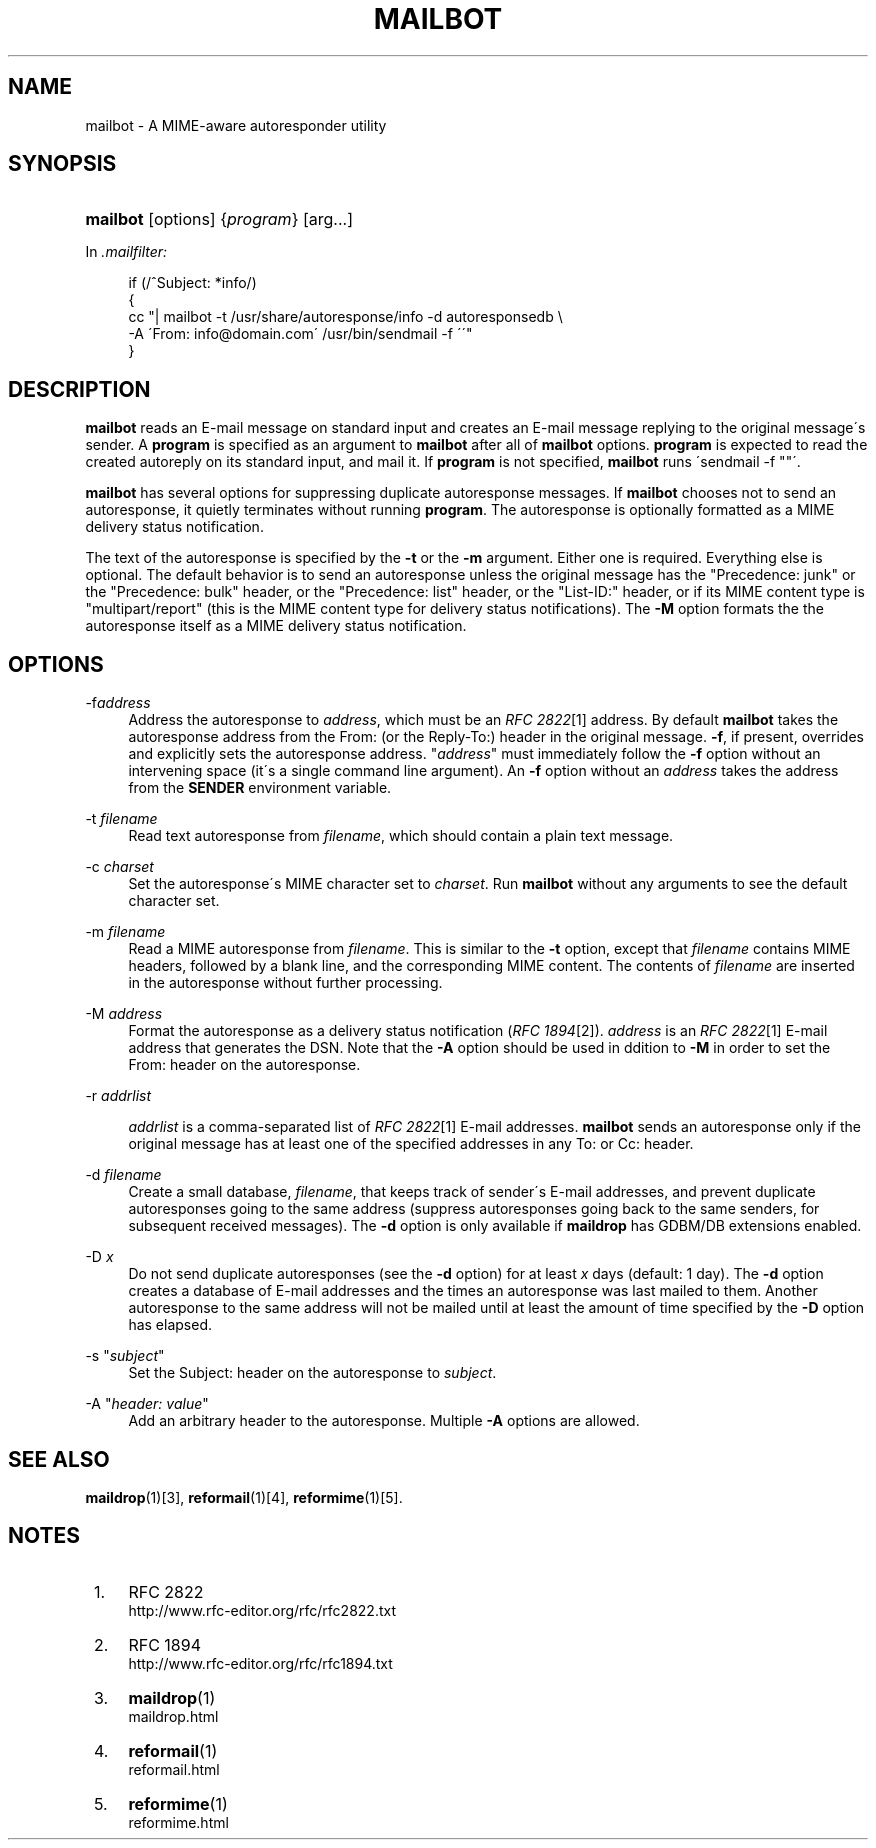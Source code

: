 .\"  <!-- $Id: mailbot.sgml,v 1.6 2007/04/22 15:19:24 mrsam Exp $ -->
.\"  <!-- Copyright 1998 - 2007 Double Precision, Inc.  See COPYING for -->
.\"  <!-- distribution information. -->
.\"     Title: mailbot
.\"    Author: 
.\" Generator: DocBook XSL Stylesheets v1.73.2 <http://docbook.sf.net/>
.\"      Date: 08/24/2008
.\"    Manual: Double Precision, Inc.
.\"    Source: Double Precision, Inc.
.\"
.TH "MAILBOT" "1" "08/24/2008" "Double Precision, Inc." "Double Precision, Inc."
.\" disable hyphenation
.nh
.\" disable justification (adjust text to left margin only)
.ad l
.SH "NAME"
mailbot - A MIME-aware autoresponder utility
.SH "SYNOPSIS"
.HP 8
\fBmailbot\fR [options] {\fIprogram\fR} [arg...]
.PP
In
\fI\.mailfilter:\fR
.sp
.RS 4
.nf
if (/^Subject: *info/)
{
     cc "| mailbot \-t /usr/share/autoresponse/info \-d autoresponsedb \e
            \-A \'From: info@domain\.com\' /usr/bin/sendmail \-f \'\'"
}
.fi
.RE
.SH "DESCRIPTION"
.PP
\fBmailbot\fR
reads an E\-mail message on standard input and creates an E\-mail message replying to the original message\'s sender\. A
\fBprogram\fR
is specified as an argument to
\fBmailbot\fR
after all of
\fBmailbot\fR
options\.
\fBprogram\fR
is expected to read the created autoreply on its standard input, and mail it\. If
\fBprogram\fR
is not specified,
\fBmailbot\fR
runs \'sendmail \-f ""\'\.
.PP

\fBmailbot\fR
has several options for suppressing duplicate autoresponse messages\. If
\fBmailbot\fR
chooses not to send an autoresponse, it quietly terminates without running
\fBprogram\fR\. The autoresponse is optionally formatted as a MIME delivery status notification\.
.PP
The text of the autoresponse is specified by the
\fB\-t\fR
or the
\fB\-m\fR
argument\. Either one is required\. Everything else is optional\. The default behavior is to send an autoresponse unless the original message has the "Precedence: junk" or the "Precedence: bulk" header, or the "Precedence: list" header, or the "List\-ID:" header, or if its MIME content type is "multipart/report" (this is the MIME content type for delivery status notifications)\. The
\fB\-M\fR
option formats the the autoresponse itself as a MIME delivery status notification\.
.SH "OPTIONS"
.PP
\-f\fIaddress\fR
.RS 4
Address the autoresponse to
\fIaddress\fR, which must be an
\fIRFC 2822\fR\&[1]
address\. By default
\fBmailbot\fR
takes the autoresponse address from the
From:
(or the
Reply\-To:) header in the original message\.
\fB\-f\fR, if present, overrides and explicitly sets the autoresponse address\. "\fIaddress\fR" must immediately follow the
\fB\-f\fR
option without an intervening space (it\'s a single command line argument)\. An
\fB\-f\fR
option without an
\fIaddress\fR
takes the address from the
\fBSENDER\fR
environment variable\.
.RE
.PP
\-t \fIfilename\fR
.RS 4
Read text autoresponse from
\fIfilename\fR, which should contain a plain text message\.
.RE
.PP
\-c \fIcharset\fR
.RS 4
Set the autoresponse\'s MIME character set to
\fIcharset\fR\. Run
\fBmailbot\fR
without any arguments to see the default character set\.
.RE
.PP
\-m \fIfilename\fR
.RS 4
Read a MIME autoresponse from
\fIfilename\fR\. This is similar to the
\fB\-t\fR
option, except that
\fIfilename\fR
contains MIME headers, followed by a blank line, and the corresponding MIME content\. The contents of
\fIfilename\fR
are inserted in the autoresponse without further processing\.
.RE
.PP
\-M \fIaddress\fR
.RS 4
Format the autoresponse as a delivery status notification (\fIRFC 1894\fR\&[2])\.
\fIaddress\fR
is an
\fIRFC 2822\fR\&[1]
E\-mail address that generates the DSN\. Note that the
\fB\-A\fR
option should be used in ddition to
\fB\-M\fR
in order to set the
From:
header on the autoresponse\.
.RE
.PP
\-r \fIaddrlist\fR
.RS 4

\fIaddrlist\fR
is a comma\-separated list of
\fIRFC 2822\fR\&[1]
E\-mail addresses\.
\fBmailbot\fR
sends an autoresponse only if the original message has at least one of the specified addresses in any
To:
or
Cc:
header\.
.RE
.PP
\-d \fIfilename\fR
.RS 4
Create a small database,
\fIfilename\fR, that keeps track of sender\'s E\-mail addresses, and prevent duplicate autoresponses going to the same address (suppress autoresponses going back to the same senders, for subsequent received messages)\. The
\fB\-d\fR
option is only available if
\fBmaildrop\fR
has GDBM/DB extensions enabled\.
.RE
.PP
\-D \fIx\fR
.RS 4
Do not send duplicate autoresponses (see the
\fB\-d\fR
option) for at least
\fIx\fR
days (default: 1 day)\. The
\fB\-d\fR
option creates a database of E\-mail addresses and the times an autoresponse was last mailed to them\. Another autoresponse to the same address will not be mailed until at least the amount of time specified by the
\fB\-D\fR
option has elapsed\.
.RE
.PP
\-s "\fIsubject\fR"
.RS 4
Set the
Subject:
header on the autoresponse to
\fIsubject\fR\.
.RE
.PP
\-A "\fIheader: value\fR"
.RS 4
Add an arbitrary header to the autoresponse\. Multiple
\fB\-A\fR
options are allowed\.
.RE
.SH "SEE ALSO"
.PP

\fI\fBmaildrop\fR(1)\fR\&[3],
\fI\fBreformail\fR(1)\fR\&[4],
\fI\fBreformime\fR(1)\fR\&[5]\.
.SH "NOTES"
.IP " 1." 4
RFC 2822
.RS 4
\%http://www.rfc-editor.org/rfc/rfc2822.txt
.RE
.IP " 2." 4
RFC 1894
.RS 4
\%http://www.rfc-editor.org/rfc/rfc1894.txt
.RE
.IP " 3." 4
\fBmaildrop\fR(1)
.RS 4
\%maildrop.html
.RE
.IP " 4." 4
\fBreformail\fR(1)
.RS 4
\%reformail.html
.RE
.IP " 5." 4
\fBreformime\fR(1)
.RS 4
\%reformime.html
.RE
